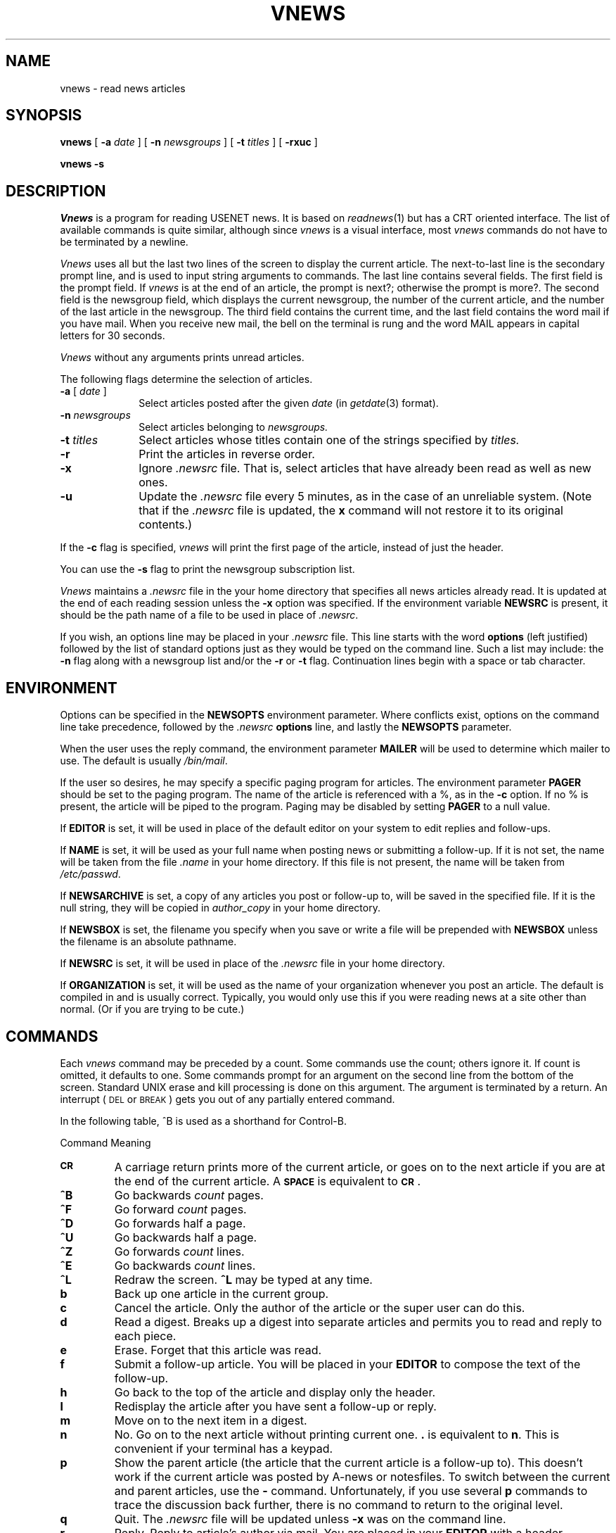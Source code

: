 .if n .ds La '
.if n .ds Ra '
.if t .ds La `
.if t .ds Ra '
.if n .ds Lq "
.if n .ds Rq "
.if t .ds Lq ``
.if t .ds Rq ''
.de Ch
\\$3\\*(Lq\\$1\\*(Rq\\$2
..
.TH VNEWS 1 "January 17, 1986"
.ds ]W  Version B 2.10.3
.SH NAME
vnews \- read news articles
.SH SYNOPSIS
.BR vnews " [ " \-a
.IR date " ] [ "
.B \-n
.IR newsgroups " ] [ "
.B \-t
.IR titles " ] [ "
.BR \-rxuc " ] "
.PP
.B "vnews \-s"
.SH DESCRIPTION
.I Vnews 
is a program for reading USENET news. It is based
on
.IR readnews (1)
but has a CRT oriented interface.
The list of available commands is quite
similar, although since
.I vnews
is a \*(Lqvisual\*(Rq
interface, most
.I vnews
commands do not have to be terminated
by a newline.
.LP
.I Vnews
uses all but the last two lines of the screen to display
the current article. The next-to-last line is the secondary prompt line,
and is used to input string arguments to commands.  The last line
contains several fields.  The first field is the prompt
field. If
.I vnews
is at the end of an article, the prompt is
\&\*(Lqnext?\*(Rq; otherwise the prompt is \*(Lqmore?\*(Rq. The second field
is the newsgroup field, which displays the current newsgroup,
the number of the current article, and the number of
the last article in the newsgroup. The third field contains
the current time, and the last field contains the word
\&\*(Lqmail\*(Rq if you have mail. When you receive new mail, the bell
on the terminal is rung and the word \*(LqMAIL\*(Rq appears in capital
letters for 30 seconds.
.PP
.I Vnews 
without any arguments prints unread articles.
.PP
The following flags determine the selection of articles.
.TP 10
.BI "\-a " "\fR[\fP date \fR]\fP"
Select articles posted after the given
.I date
(in
.IR getdate (3)
format).
.TP 10
.BI "\-n " newsgroups
Select articles belonging to
.I newsgroups.
.TP 10
.BI "\-t " titles
Select articles whose titles contain one of the strings specified by
.I titles.
.TP 10
.B \-r
Print the articles in reverse order.
.TP 10
.B \-x
Ignore
.I .newsrc
file.  That is, select articles that have already been read as well as new ones.
.TP 10
.B \-u
Update the 
.I .newsrc
file every 5 minutes, as in the case of an unreliable system.
(Note that if the
.I .newsrc
file is updated, the
.B x
command will not restore it to its original contents.)
.PP
If the
.B \-c
flag is specified,
.I vnews
will print the first
page of the article, instead of just the header.
.PP
You can use the
.B \-s
flag to print the newsgroup subscription list.
.PP
.I Vnews
maintains a
.I .newsrc
file in the your home directory that specifies all news articles
already read.  It is updated at the end of each reading session
unless the
.BR \-x
option was specified.
If the environment variable
.B NEWSRC
is present, it should be the path
name of a file to be used in place of
.IR .newsrc \&.
.PP
If you wish, an options line may be placed in your
.I .newsrc
file.
This line starts with the word
.B options
(left justified) followed by the list of standard options just as
they would be typed on the command line.  Such a list may include:
the
.B \-n
flag along with a newsgroup list and/or
the
.B \-r
or
.B \-t
flag.  
Continuation lines begin with a space or tab character.
.SH ENVIRONMENT
Options can be specified in the
.B NEWSOPTS
environment parameter.  Where conflicts exist, options on the command
line take precedence, followed by the
.I .newsrc
.B options
line, and lastly the
.B NEWSOPTS
parameter.
.PP
When the user uses the reply command,
the environment parameter
.B MAILER
will be used to determine which mailer to use. The default is usually
.IR /bin/mail \&.
.PP
If the user so desires, he may specify a specific paging program
for articles.  The environment parameter
.B PAGER
should be set to the paging program.  The name of the article is referenced with
a
.Ch % ,
as in the
.B \-c
option.  If no
.Ch %
is present, the article will be piped to the program.
Paging may be disabled by setting
.B PAGER
to a null value.
.PP
If
.B EDITOR
is set, it will be used in place of the default editor on your system to
edit replies and follow-ups.
.PP
If
.B NAME
is set, it will be used as your full name when posting news or
submitting a follow-up. If it is not set, the name will be taken
from the file
.I .name
in your home directory. If this file is not present, the name will
be taken from
.IR /etc/passwd .
.PP
If
.B NEWSARCHIVE
is set, a copy of any articles you post or follow-up to, will be saved
in the specified file. If it is the null string, they will be
copied in 
.I author_copy
in your home directory.
.PP
If
.B NEWSBOX
is set, the filename you specify when you save or write a file
will be prepended with
.B NEWSBOX
unless the filename is an absolute pathname.
.PP
If
.B NEWSRC
is set, it will be used in place of the
.I .newsrc
file in your home directory.
.PP
If
.B ORGANIZATION
is set, it will be used as the name of your organization whenever you
post an article. The default is compiled in and is usually correct.
Typically, you would only use this if you were reading news at a
site other than normal. (Or if you are trying to be cute.)
.SH "COMMANDS"
.PP
Each
.I vnews
command may be preceded by a count.  Some
commands use the count; others ignore it. If count is omitted,
it defaults to one. Some commands prompt for an argument
on the second line from the bottom of the screen.  Standard UNIX erase
and kill processing is done on this argument.  The argument is
terminated by a return. An interrupt
(\s-2DEL\s0 or \s-2BREAK\s0) gets you out of any partially entered command. 
.sp
In the following table, ^B is used as a shorthand for Control-B.
.sp
.ta 2.5i
Command		Meaning
.IP \fB\s-2CR\s0\fP
A carriage return prints more of the current article,
or goes on to the next article if you are at the end of
the current article. A \fB\s-2SPACE\s0\fP is equivalent to \fB\s-2CR\s0\fP.
.IP \fB^B\fP
Go backwards
.I count
pages.
.IP \fB^F\fP
Go forward
.I count
pages.
.IP \fB^D\fP
Go forwards half a page.
.IP \fB^U\fP
Go backwards half a page.
.IP \fB^Z\fP
Go forwards
.I count
lines.
.IP \fB^E\fP
Go backwards
.I count
lines.
.IP \fB^L\fP
Redraw the screen. \fB^L\fP may be typed at any time.
.IP \fBb\fP
Back up one article in the current group.
.IP \fBc\fP
Cancel the article.  Only the author of the article or the super user
can do this.
.IP \fBd\fP
Read a digest.  Breaks up a digest into separate articles
and permits you to read and reply to each piece.
.IP \fBe\fP
Erase.  Forget that this article was read.
.IP \fBf\fP
Submit a follow-up article.
You will be placed in your
.B EDITOR
to compose the text of the follow-up.
.IP \fBh\fP
Go back to the top of the article and display only the
header.
.IP \fBl\fP
Redisplay the article after you have sent a follow-up or reply.
.IP \fBm\fP
Move on to the next item in a digest.
.IP \fBn\fP
No.  Go on to the next article without printing current one. 
.B \&.
is equivalent to
.BR n .
This is convenient if your terminal
has a keypad.
.IP \fBp\fP
Show the parent article (the article that the
current article is a follow-up to). This doesn't work
if the current article was posted by A-news or notesfiles.  To
switch between the current and parent articles, use the
.B \-
command. Unfortunately, if you use several
.B p
commands
to trace the discussion back further, there is no command to return
to the original level.
.IP \fBq\fP
Quit.  The
.I .newsrc
file will be updated unless
.B \-x
was on the command line.
.IP \fBr\fP
Reply.  Reply to article's author via mail.
You are placed in your
.B EDITOR
with a header specifying
\&\*(LqTo\*(Rq, \*(LqSubject\*(Rq, and \*(LqReferences\*(Rq
lines taken from the message.
You may change or add headers, as appropriate.
Add the text of the reply after the blank line, and then exit
the editor.  The resulting message is mailed to the author of the article.
.IP \fBR\fP
This is the same as \fBr\fP except the body of the article is included
in your mail message for you.
.IP \fBESC-r\fP
Reply directly.  You are placed in your
.B MAILER
as if you had run it specifying
the author of the article as the recipient of a letter.
.IP "\fBs\fP [\fIfile\fP]"
Save.  The article is appended to the named file.
The default is
.IR Articles .
If the first character of the file name is
.Ch | ,
the rest of the file name is taken as the name of a program,
which is executed with the text of the article as standard input.
If the first character of the file name is
.Ch / ,
it is
taken as the full pathname of a file.
If
.B NEWSBOX
(in the environment) is set to a full pathname,
and the file contains no
.Ch / ,
the file is saved in
.BR NEWSBOX .
Otherwise, it is saved relative to
.BR HOME .
.IP \fBug\fP
Unsubscribe to the current group. This is a two character
command to ensure that it is not typed accidentally
and to leave room for other types of unsubscribes (e.g. 
unsubscribe to discussion).
.IP \fBv\fP
Print the current version of the news software.
.IP \fBw\fP
Write. Like save
.BR s ,
except that the headers are not written out.
.IP \fBx\fP
Exit.  Like quit except that
.I .newsrc
is not updated.
.IP \fBy\fP
Yes.  Print the current article and go to the next.
.IP [\fIn\fP]\fBA\fP
Go to article number \fIn\fP in the current newsgroup.
.IP \fBD\fP
Decrypts a joke. It only handles rot 13 jokes.   The
.B D
command is a toggle; typing another
.B D
re-encrypts the
joke.
.IP \fBH\fP
Print a very verbose header, containing all known information
about the article.
.IP \fBK\fP
Kill (mark as read) the rest of the articles in the current group. 
This is useful if you can't keep up with the volume in the newsgroup,
but don't want to unsubscribe.
.IP "\fBN\fP [\fInewsgroup\fP]"
Go to the next newsgroup or named newsgroup.
.IP [\fIn\fP]\fB+\fP
Skip
.I n
articles.
The articles skipped are recorded as ``unread'' and will be
offered to you again the next time you read news.
.IP \fB\-\fP
Go back to last article.
This is a toggle; typing it twice returns you to the original article.
.IP \fB<\fP
Prompt for an article ID or the rest of a message ID.
It will display the article if it exists.
.IP \fB#\fP
Report the name and size of the newsgroup.
.IP \fB?\fP
Print an short help message.
.IP \fB!\fP
Passes the rest of the command line to the shell.  The
environment variable
.B A
is set to the name of the file
containing the current article.  If the last character
of the command is a
.BR & ,
then the
.B &
is deleted and
the command is run in the background with stdin, stdout
and stderr redirected to
.IR /dev/null .
If the command is
missing, the shell is invoked. Use the
.B l
command (or
essentially any other command) to turn on the display
after the program terminates.
.SH EXAMPLES
.TP 10
.B vnews
Read all unread articles using the
.IR visual
interface.  The
.I .newsrc
file is updated at the end of the session.
.TP 10
.B vnews \-n all !mod.all \-r
Read all unread articles except articles whose newsgroups begin with
.B mod.
in reverse order.  The
.I .newsrc
file is updated at the end of the session.
.TP 10
.B "vnews \-n all \-a last thursday"
Print every unread article since last Thursday.  The
.I .newsrc
file is
updated at the end of the session.
.TP 10
.B "vnews \-p > /dev/null &"
Discard all unread news.
This is useful after returning from a long trip.
.SH FILES
.PD 0
.TP 40
.RI /usr/spool/news/ newsgroup / number
News articles
.TP 40
/usr/lib/news/active
Active newsgroups
.TP 40
/usr/lib/news/vnews.help
Help file for
.IR visual
interface
.TP 40
~/.newsrc
Options and list of previously read articles
.PD
.SH SEE ALSO
checknews(1),
inews(1),
postnews(1),
readnews(1),
vnews(1),
getdate(3),
news(5),
newsrc(5),
expire(8),
recnews(8),
sendnews(8),
uurec(8)
